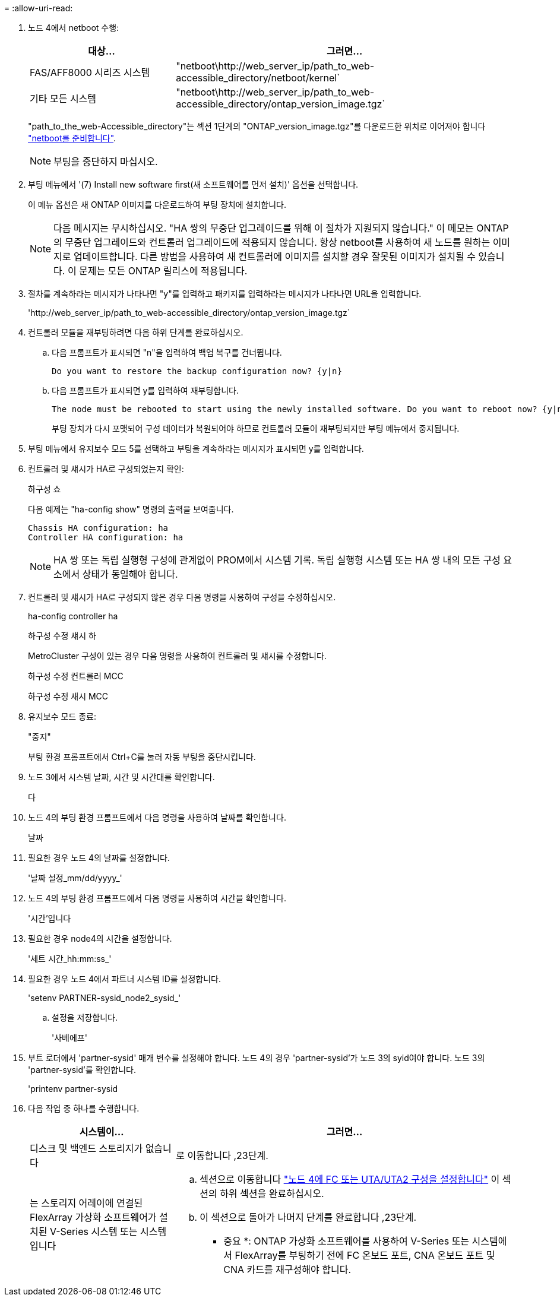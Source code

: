 = 
:allow-uri-read: 


. 노드 4에서 netboot 수행:
+
[cols="30,70"]
|===
| 대상... | 그러면... 


| FAS/AFF8000 시리즈 시스템 | "netboot\http://web_server_ip/path_to_web-accessible_directory/netboot/kernel` 


| 기타 모든 시스템 | "netboot\http://web_server_ip/path_to_web-accessible_directory/ontap_version_image.tgz` 
|===
+
"path_to_the_web-Accessible_directory"는 섹션 1단계의 "ONTAP_version_image.tgz"를 다운로드한 위치로 이어져야 합니다 link:prepare_for_netboot.html["netboot를 준비합니다"].

+

NOTE: 부팅을 중단하지 마십시오.

. 부팅 메뉴에서 '(7) Install new software first(새 소프트웨어를 먼저 설치)' 옵션을 선택합니다.
+
이 메뉴 옵션은 새 ONTAP 이미지를 다운로드하여 부팅 장치에 설치합니다.

+

NOTE: 다음 메시지는 무시하십시오. "HA 쌍의 무중단 업그레이드를 위해 이 절차가 지원되지 않습니다." 이 메모는 ONTAP의 무중단 업그레이드와 컨트롤러 업그레이드에 적용되지 않습니다. 항상 netboot를 사용하여 새 노드를 원하는 이미지로 업데이트합니다. 다른 방법을 사용하여 새 컨트롤러에 이미지를 설치할 경우 잘못된 이미지가 설치될 수 있습니다. 이 문제는 모든 ONTAP 릴리스에 적용됩니다.

. 절차를 계속하라는 메시지가 나타나면 "y"를 입력하고 패키지를 입력하라는 메시지가 나타나면 URL을 입력합니다.
+
'\http://web_server_ip/path_to_web-accessible_directory/ontap_version_image.tgz`

. 컨트롤러 모듈을 재부팅하려면 다음 하위 단계를 완료하십시오.
+
.. 다음 프롬프트가 표시되면 "n"을 입력하여 백업 복구를 건너뜁니다.
+
....
Do you want to restore the backup configuration now? {y|n}
....
.. 다음 프롬프트가 표시되면 y를 입력하여 재부팅합니다.
+
....
The node must be rebooted to start using the newly installed software. Do you want to reboot now? {y|n}
....
+
부팅 장치가 다시 포맷되어 구성 데이터가 복원되어야 하므로 컨트롤러 모듈이 재부팅되지만 부팅 메뉴에서 중지됩니다.



. 부팅 메뉴에서 유지보수 모드 5를 선택하고 부팅을 계속하라는 메시지가 표시되면 y를 입력합니다.
. 컨트롤러 및 섀시가 HA로 구성되었는지 확인:
+
하구성 쇼

+
다음 예제는 "ha-config show" 명령의 출력을 보여줍니다.

+
....
Chassis HA configuration: ha
Controller HA configuration: ha
....
+

NOTE: HA 쌍 또는 독립 실행형 구성에 관계없이 PROM에서 시스템 기록. 독립 실행형 시스템 또는 HA 쌍 내의 모든 구성 요소에서 상태가 동일해야 합니다.

. 컨트롤러 및 섀시가 HA로 구성되지 않은 경우 다음 명령을 사용하여 구성을 수정하십시오.
+
ha-config controller ha

+
하구성 수정 섀시 하

+
MetroCluster 구성이 있는 경우 다음 명령을 사용하여 컨트롤러 및 섀시를 수정합니다.

+
하구성 수정 컨트롤러 MCC

+
하구성 수정 새시 MCC

. 유지보수 모드 종료:
+
"중지"

+
부팅 환경 프롬프트에서 Ctrl+C를 눌러 자동 부팅을 중단시킵니다.

. [[auto_install4_step15]] 노드 3에서 시스템 날짜, 시간 및 시간대를 확인합니다.
+
다

. 노드 4의 부팅 환경 프롬프트에서 다음 명령을 사용하여 날짜를 확인합니다.
+
날짜

. 필요한 경우 노드 4의 날짜를 설정합니다.
+
'날짜 설정_mm/dd/yyyy_'

. 노드 4의 부팅 환경 프롬프트에서 다음 명령을 사용하여 시간을 확인합니다.
+
'시간'입니다

. 필요한 경우 node4의 시간을 설정합니다.
+
'세트 시간_hh:mm:ss_'

. 필요한 경우 노드 4에서 파트너 시스템 ID를 설정합니다.
+
'setenv PARTNER-sysid_node2_sysid_'

+
.. 설정을 저장합니다.
+
'사베에프'



. [[auto_install4_step21]] 부트 로더에서 'partner-sysid' 매개 변수를 설정해야 합니다. 노드 4의 경우 'partner-sysid'가 노드 3의 syid여야 합니다. 노드 3의 'partner-sysid'를 확인합니다.
+
'printenv partner-sysid

. [[step22]] 다음 작업 중 하나를 수행합니다.
+
[cols="30,70"]
|===
| 시스템이... | 그러면... 


| 디스크 및 백엔드 스토리지가 없습니다 | 로 이동합니다 ,23단계. 


| 는 스토리지 어레이에 연결된 FlexArray 가상화 소프트웨어가 설치된 V-Series 시스템 또는 시스템입니다  a| 
.. 섹션으로 이동합니다 link:set_fc_or_uta_uta2_config_node4.html["노드 4에 FC 또는 UTA/UTA2 구성을 설정합니다"] 이 섹션의 하위 섹션을 완료하십시오.
.. 이 섹션으로 돌아가 나머지 단계를 완료합니다 ,23단계.


* 중요 *: ONTAP 가상화 소프트웨어를 사용하여 V-Series 또는 시스템에서 FlexArray를 부팅하기 전에 FC 온보드 포트, CNA 온보드 포트 및 CNA 카드를 재구성해야 합니다.

|===

